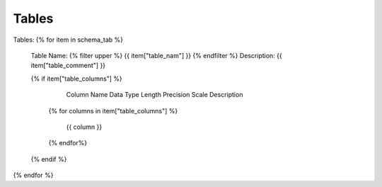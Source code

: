 Tables
==========


Tables:
{% for item in schema_tab  %}
	Table Name: {% filter upper %} {{ item["table_nam"] }} {% endfilter %}
	Description: {{ item["table_comment"] }}

	{% if item["table_columns"] %}
		
					Column Name
					Data Type
					Length
					Precision
					Scale
					Description
		{% for columns in item["table_columns"] %}
			
				 {{ column }}
				 
		{% endfor%}

		
	{% endif %}

{% endfor %}
